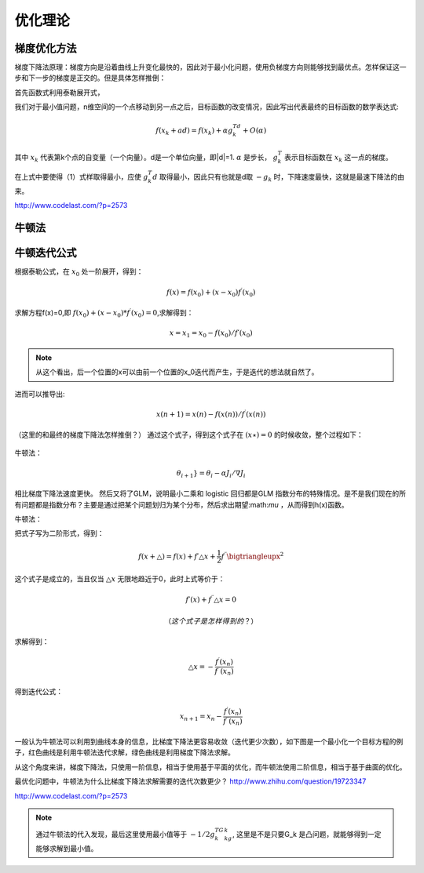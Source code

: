 优化理论
***********

梯度优化方法
-------------

梯度下降法原理：梯度方向是沿着曲线上升变化最快的，因此对于最小化问题，使用负梯度方向则能够找到最优点。怎样保证这一步和下一步的梯度是正交的。但是具体怎样推倒：

首先函数式利用泰勒展开式，

我们对于最小值问题，n维空间的一个点移动到另一点之后，目标函数的改变情况，因此写出代表最终的目标函数的数学表达式:

.. math::

   f(x_k+ad) = f(x_k)+\alpha g_k^Td + O(\alpha)

其中 :math:`x_k` 代表第k个点的自变量（一个向量）。d是一个单位向量，即|d|=1.
:math:`\alpha` 是步长， :math:`g_k^T` 表示目标函数在 :math:`x_k` 这一点的梯度。

在上式中要使得（1）式样取得最小，应使 :math:`g_k^T d` 取得最小，因此只有也就是d取 :math:`-g_k` 时，下降速度最快，这就是最速下降法的由来。

http://www.codelast.com/?p=2573


牛顿法
------


牛顿迭代公式
---------------

根据泰勒公式，在 :math:`x_0` 处一阶展开，得到：

.. math::
   f(x)=f(x_0)+(x-x_0)f^{\prime} (x_0)

求解方程f(x)=0,即 :math:`f(x_0)+(x-x_0)*f^{\prime}(x_0)=0`,求解得到：

.. math::
   x =x_1=x_0-f(x_0)/f\prime(x_0)

.. note::
   从这个看出，后一个位置的x可以由前一个位置的x_0迭代而产生，于是迭代的想法就自然了。

进而可以推导出:

.. math::

   x(n+1)=x(n)-f(x(n))/{f^\prime (x(n))}

（这里的和最终的梯度下降法怎样推倒？）
通过这个式子，得到这个式子在 :math:`(x\star)=0` 的时候收敛，整个过程如下：


   
.. figure:: images/gradient.jpg
    :width: 400px
    :align: center
    :height: 200px
    :alt: alternate text
    :figclass: align-center

     梯度下降法求实根示意图
 


牛顿法：

.. math::

   \theta_{i + 1}} = \theta_i - \alpha {J_i}/\nabla{J_i} 
   
相比梯度下降法速度更快。 然后又将了GLM，说明最小二乘和 logistic 回归都是GLM 指数分布的特殊情况。是不是我们现在的所有问题都是指数分布？主要是通过把某个问题划归为某个分布，然后求出期望:math:`\mu` ，从而得到h(x)函数。


牛顿法：

把式子写为二阶形式，得到：

.. math::

   f(x+\bigtriangleup) =f(x)+f\prime \bigtriangleup x+\frac{1}{2}f^{\prime\prime}\bigtriangleupx^2

这个式子是成立的，当且仅当 :math:`\bigtriangleup x` 无限地趋近于0，此时上式等价于：

.. math::

   f\prime(x)+f^{\prime\prime}\bigtriangleup x =0

   （这个式子是怎样得到的？）
求解得到：

.. math::
   
   \bigtriangleup x = -\frac{f^\prime(x_n)}{f^{\prime\prime}(x_n)}

得到迭代公式：

.. math::

   x_{n+1} = x_n -\frac{f^\prime(x_n)}{f^{\prime\prime}(x_n)}

一般认为牛顿法可以利用到曲线本身的信息，比梯度下降法更容易收敛（迭代更少次数），如下图是一个最小化一个目标方程的例子，红色曲线是利用牛顿法迭代求解，绿色曲线是利用梯度下降法求解。

   
.. figure:: images/NewtonMethod.jpg
    :width: 400px
    :align: center<F5><F5><F5><F5><F5>
    :height: 200px
    :alt: alternate text
    :figclass: align-center

     梯度下降法求实根示意图

从这个角度来讲，梯度下降法，只使用一阶信息，相当于使用基于平面的优化，而牛顿法使用二阶信息，相当于基于曲面的优化。 

最优化问题中，牛顿法为什么比梯度下降法求解需要的迭代次数更少？ http://www.zhihu.com/question/19723347

http://www.codelast.com/?p=2573

.. note::
   通过牛顿法的代入发现，最后这里使用最小值等于 :math:`-1/2g_k^TG_kg_k`, 这里是不是只要G_k 是凸问题，就能够得到一定能够求解到最小值。



